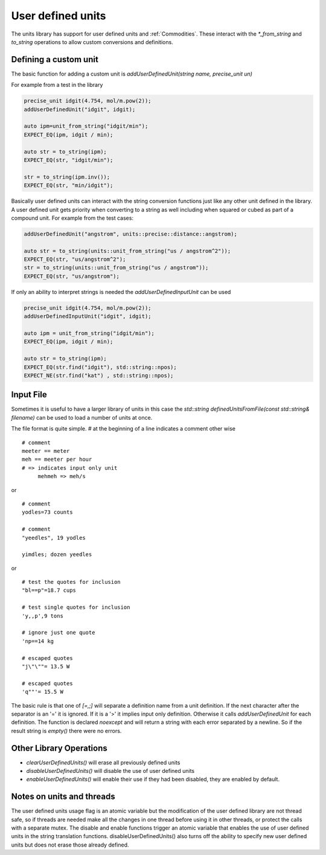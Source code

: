 ==================
User defined units
==================

The units library has support for user defined units and :ref:`Commodities`.  These interact with the `*_from_string` and `to_string` operations to allow custom conversions and definitions.

Defining a custom unit
--------------------------

The basic function for adding a custom unit is `addUserDefinedUnit(string name, precise_unit un)`

For example from a test in the library

.. code-block:: c++

   precise_unit idgit(4.754, mol/m.pow(2));
   addUserDefinedUnit("idgit", idgit);

   auto ipm=unit_from_string("idgit/min");
   EXPECT_EQ(ipm, idgit / min);

   auto str = to_string(ipm);
   EXPECT_EQ(str, "idgit/min");

   str = to_string(ipm.inv());
   EXPECT_EQ(str, "min/idgit");

Basically user defined units can interact with the string conversion functions just like any other unit defined in the library.  A user defined unit gets priority when converting to a string as well including when squared or cubed as part of a compound unit.  For example from the test cases:

.. code-block:: c++

   addUserDefinedUnit("angstrom", units::precise::distance::angstrom);

   auto str = to_string(units::unit_from_string("us / angstrom^2"));
   EXPECT_EQ(str, "us/angstrom^2");
   str = to_string(units::unit_from_string("us / angstrom"));
   EXPECT_EQ(str, "us/angstrom");

If only an ability to interpret strings is needed the `addUserDefinedInputUnit` can be used

.. code-block:: c++

   precise_unit idgit(4.754, mol/m.pow(2));
   addUserDefinedInputUnit("idgit", idgit);

   auto ipm = unit_from_string("idgit/min");
   EXPECT_EQ(ipm, idgit / min);

   auto str = to_string(ipm);
   EXPECT_EQ(str.find("idgit"), std::string::npos);
   EXPECT_NE(str.find("kat") , std::string::npos);

Input File
------------------
Sometimes it is useful to have a larger library of units in this case the `std::string definedUnitsFromFile(const std::string& filename)` can be used to load a number of units at once.

The file format is quite simple.
`#` at the beginning of a line indicates a comment
other wise ::

   # comment
   meeter == meter
   meh == meeter per hour
   # => indicates input only unit
        mehmeh => meh/s

or ::

   # comment
   yodles=73 counts

   # comment
   "yeedles", 19 yodles

   yimdles; dozen yeedles

or ::

   # test the quotes for inclusion
   "bl==p"=18.7 cups

   # test single quotes for inclusion
   'y,,p',9 tons

   # ignore just one quote
   'np==14 kg

   # escaped quotes
   "j\"\""= 13.5 W

   # escaped quotes
   'q""'= 15.5 W

The basic rule is that one of `[=,;]` will separate a definition name from a unit definition.  If the next character after the separator is an '=' it is ignored.  If it is a '>' it implies input only definition.  Otherwise it calls `addUserDefinedUnit` for each definition.  The function is declared `noexcept` and will return a string with each error separated by a newline.  So if the result string is `empty()` there were no errors.

Other Library Operations
---------------------------

*   `clearUserDefinedUnits()`  will erase all previously defined units
*   `disableUserDefinedUnits()`   will disable the use of user defined units
*   `enableUserDefinedUnits()`  will enable their use if they had been disabled,  they are enabled by default.

Notes on units and threads
----------------------------
The user defined units usage flag is an atomic variable but the modification of the user defined library are not thread safe, so if threads are needed make all the changes in one thread before using it in other threads, or protect the calls with a separate mutex.  The disable and enable functions trigger an atomic variable that enables the use of user defined units in the string translation functions.  disableUserDefinedUnits() also turns off the ability to specify new user defined units but does not erase those already defined.

